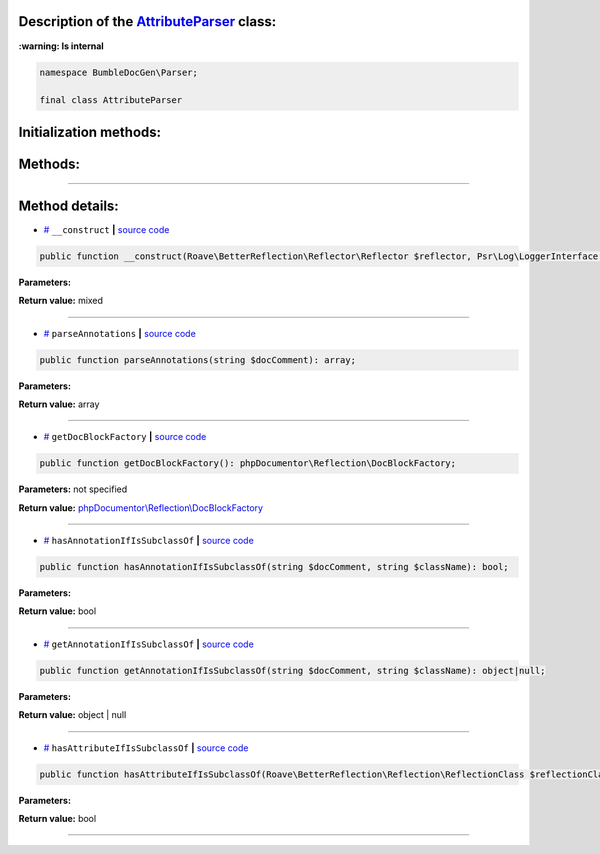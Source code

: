 .. raw:: html

 <embed> <a href="/docs/readme.rst">BumbleDocGen</a> <b>/</b> <a href="/docs/1.about/index.rst">About documentation generator</a> <b>/</b> <a href="/docs/1.about/map/index.rst">BumbleDocGen class map</a> <b>/</b> AttributeParser</embed>


Description of the `AttributeParser </BumbleDocGen/Parser/AttributeParser.php>`_ class:
-----------------------




**:warning: Is internal** 

.. code-block:: php

    namespace BumbleDocGen\Parser;

    final class AttributeParser







Initialization methods:
-----------------------



.. raw:: html

  <ol>
                <li><a href="#m-construct">__construct</a> </li>
        </ol>

Methods:
-----------------------



.. raw:: html

  <ol>
                <li><a href="#mparseannotations">parseAnnotations</a> </li>
                <li><a href="#mgetdocblockfactory">getDocBlockFactory</a> </li>
                <li><a href="#mhasannotationifissubclassof">hasAnnotationIfIsSubclassOf</a> </li>
                <li><a href="#mgetannotationifissubclassof">getAnnotationIfIsSubclassOf</a> </li>
                <li><a href="#mhasattributeifissubclassof">hasAttributeIfIsSubclassOf</a> </li>
        </ol>










--------------------




Method details:
-----------------------



.. _m-construct:

* `# <m-construct_>`_  ``__construct``   **|** `source code </BumbleDocGen/Parser/AttributeParser.php#L20>`_
.. code-block:: php

        public function __construct(Roave\BetterReflection\Reflector\Reflector $reflector, Psr\Log\LoggerInterface $logger): mixed;




**Parameters:**

.. raw:: html

    <table>
    <thead>
    <tr>
        <th>Name</th>
        <th>Type</th>
        <th>Description</th>
    </tr>
    </thead>
    <tbody>
            <tr>
            <td>$reflector</td>
            <td><a href='/vendor/roave/better-reflection/src/Reflector/Reflector.php'>Roave\BetterReflection\Reflector\Reflector</a></td>
            <td>-</td>
        </tr>
            <tr>
            <td>$logger</td>
            <td><a href='/vendor/psr/log/src/LoggerInterface.php'>Psr\Log\LoggerInterface</a></td>
            <td>-</td>
        </tr>
        </tbody>
    </table>


**Return value:** mixed

________

.. _mparseannotations:

* `# <mparseannotations_>`_  ``parseAnnotations``   **|** `source code </BumbleDocGen/Parser/AttributeParser.php#L25>`_
.. code-block:: php

        public function parseAnnotations(string $docComment): array;




**Parameters:**

.. raw:: html

    <table>
    <thead>
    <tr>
        <th>Name</th>
        <th>Type</th>
        <th>Description</th>
    </tr>
    </thead>
    <tbody>
            <tr>
            <td>$docComment</td>
            <td>string</td>
            <td>-</td>
        </tr>
        </tbody>
    </table>


**Return value:** array

________

.. _mgetdocblockfactory:

* `# <mgetdocblockfactory_>`_  ``getDocBlockFactory``   **|** `source code </BumbleDocGen/Parser/AttributeParser.php#L42>`_
.. code-block:: php

        public function getDocBlockFactory(): phpDocumentor\Reflection\DocBlockFactory;




**Parameters:** not specified


**Return value:** `phpDocumentor\\Reflection\\DocBlockFactory </vendor/phpdocumentor/reflection-docblock/src/DocBlockFactory\.php>`_

________

.. _mhasannotationifissubclassof:

* `# <mhasannotationifissubclassof_>`_  ``hasAnnotationIfIsSubclassOf``   **|** `source code </BumbleDocGen/Parser/AttributeParser.php#L51>`_
.. code-block:: php

        public function hasAnnotationIfIsSubclassOf(string $docComment, string $className): bool;




**Parameters:**

.. raw:: html

    <table>
    <thead>
    <tr>
        <th>Name</th>
        <th>Type</th>
        <th>Description</th>
    </tr>
    </thead>
    <tbody>
            <tr>
            <td>$docComment</td>
            <td>string</td>
            <td>-</td>
        </tr>
            <tr>
            <td>$className</td>
            <td>string</td>
            <td>-</td>
        </tr>
        </tbody>
    </table>


**Return value:** bool

________

.. _mgetannotationifissubclassof:

* `# <mgetannotationifissubclassof_>`_  ``getAnnotationIfIsSubclassOf``   **|** `source code </BumbleDocGen/Parser/AttributeParser.php#L88>`_
.. code-block:: php

        public function getAnnotationIfIsSubclassOf(string $docComment, string $className): object|null;




**Parameters:**

.. raw:: html

    <table>
    <thead>
    <tr>
        <th>Name</th>
        <th>Type</th>
        <th>Description</th>
    </tr>
    </thead>
    <tbody>
            <tr>
            <td>$docComment</td>
            <td>string</td>
            <td>-</td>
        </tr>
            <tr>
            <td>$className</td>
            <td>string</td>
            <td>-</td>
        </tr>
        </tbody>
    </table>


**Return value:** object | null

________

.. _mhasattributeifissubclassof:

* `# <mhasattributeifissubclassof_>`_  ``hasAttributeIfIsSubclassOf``   **|** `source code </BumbleDocGen/Parser/AttributeParser.php#L99>`_
.. code-block:: php

        public function hasAttributeIfIsSubclassOf(Roave\BetterReflection\Reflection\ReflectionClass $reflectionClass, string $className): bool;




**Parameters:**

.. raw:: html

    <table>
    <thead>
    <tr>
        <th>Name</th>
        <th>Type</th>
        <th>Description</th>
    </tr>
    </thead>
    <tbody>
            <tr>
            <td>$reflectionClass</td>
            <td><a href='/vendor/roave/better-reflection/src/Reflection/ReflectionClass.php'>Roave\BetterReflection\Reflection\ReflectionClass</a></td>
            <td>-</td>
        </tr>
            <tr>
            <td>$className</td>
            <td>string</td>
            <td>-</td>
        </tr>
        </tbody>
    </table>


**Return value:** bool

________


